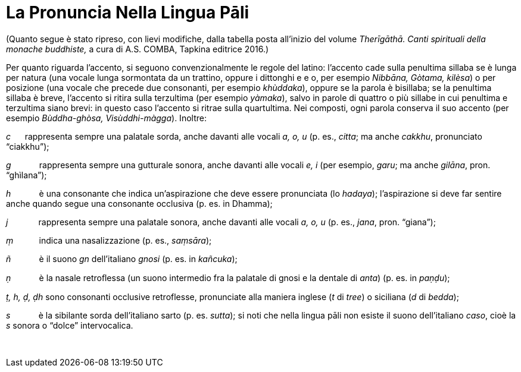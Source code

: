 = La Pronuncia Nella Lingua Pāli

(Quanto segue è stato ripreso, con lievi modifiche, dalla tabella posta
all’inizio del volume _Therīgāthā. Canti spirituali della monache
buddhiste,_ a cura di A.S. COMBA, Tapkina editrice 2016.)

Per quanto riguarda l’accento, si seguono convenzionalmente le regole
del latino: l’accento cade sulla penultima sillaba se è lunga per natura
(una vocale lunga sormontata da un trattino, oppure i dittonghi e e o,
per esempio _Nibbāna, Gòtama, kilèsa_) o per posizione (una vocale che
precede due consonanti, per esempio _khùddaka_), oppure se la parola è
bisillaba; se la penultima sillaba è breve, l’accento si ritira sulla
terzultima (per esempio _yàmaka_), salvo in parole di quattro o più
sillabe in cui penultima e terzultima siano brevi: in questo caso
l’accento si ritrae sulla quartultima. Nei composti, ogni parola
conserva il suo accento (per esempio _Bùddha-ghòsa, Visùddhi-màgga_).
Inoltre:

_c_      rappresenta sempre una palatale sorda, anche davanti alle
vocali _a, o, u_ (p. es., _citta_; ma anche _cakkhu_, pronunciato
“ciakkhu”);

_g_            rappresenta sempre una gutturale sonora, anche davanti
alle vocali _e, i_ (per esempio, _garu_; ma anche _gilāna_, pron.
“ghìlana”);

_h_            è una consonante che indica un’aspirazione che deve
essere pronunciata (lo _hadaya_); l’aspirazione si deve far sentire
anche quando segue una consonante occlusiva (p. es. in Dhamma);

_j_             rappresenta sempre una palatale sonora, anche davanti
alle vocali _a, o, u_ (p. es., _jana_, pron. “giana”);

_ṃ_           indica una nasalizzazione (p. es., _saṃsāra_);

_ñ_            è il suono _gn_ dell’italiano _gnosi_ (p. es. in
_kañcuka_);

_ṇ_            è la nasale retroﬂessa (un suono intermedio fra la
palatale di gnosi e la dentale di _anta_) (p. es. in _paṇḍu_);

_ṭ, h, ḍ, ḍh_ sono consonanti occlusive retroflesse, pronunciate alla
maniera inglese (_t_ di _tree_) o siciliana (_d_ di _bedda_);

_s_            è la sibilante sorda dell’italiano sarto (p. es.
_sutta_); si noti che nella lingua pāli non esiste il suono
dell’italiano _caso_, cioè la _s_ sonora o “dolce” intervocalica.

 